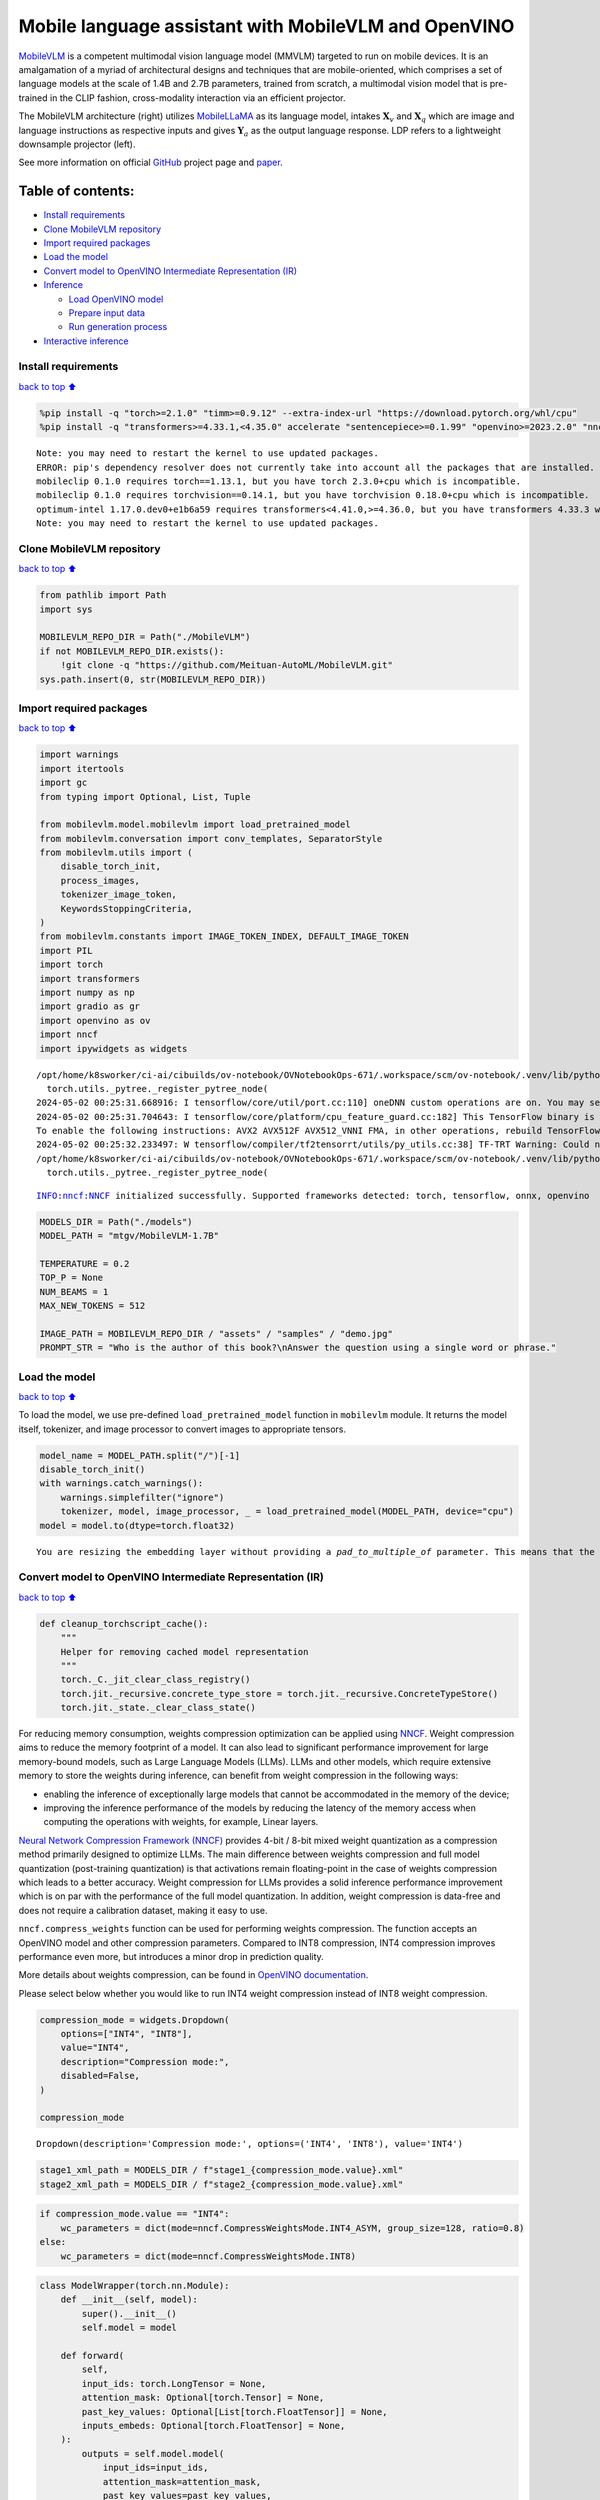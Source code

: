 Mobile language assistant with MobileVLM and OpenVINO
=====================================================

`MobileVLM <https://arxiv.org/abs/2312.16886>`__ is a competent
multimodal vision language model (MMVLM) targeted to run on mobile
devices. It is an amalgamation of a myriad of architectural designs and
techniques that are mobile-oriented, which comprises a set of language
models at the scale of 1.4B and 2.7B parameters, trained from scratch, a
multimodal vision model that is pre-trained in the CLIP fashion,
cross-modality interaction via an efficient projector.

|image0|

The MobileVLM architecture (right) utilizes
`MobileLLaMA <https://huggingface.co/mtgv/MobileLLaMA-1.4B-Base>`__ as
its language model, intakes :math:`\mathbf{X}_v` and
:math:`\mathbf{X}_q` which are image and language instructions as
respective inputs and gives :math:`\mathbf{Y}_a` as the output language
response. LDP refers to a lightweight downsample projector (left).

See more information on official
`GitHub <https://github.com/Meituan-AutoML/MobileVLM>`__ project page
and `paper <https://arxiv.org/abs/2312.16886>`__.

Table of contents:
^^^^^^^^^^^^^^^^^^

-  `Install requirements <#Install-requirements>`__
-  `Clone MobileVLM repository <#Clone-MobileVLM-repository>`__
-  `Import required packages <#Import-required-packages>`__
-  `Load the model <#Load-the-model>`__
-  `Convert model to OpenVINO Intermediate Representation
   (IR) <#Convert-model-to-OpenVINO-Intermediate-Representation-(IR)>`__
-  `Inference <#Inference>`__

   -  `Load OpenVINO model <#Load-OpenVINO-model>`__
   -  `Prepare input data <#Prepare-input-data>`__
   -  `Run generation process <#Run-generation-process>`__

-  `Interactive inference <#Interactive-inference>`__

.. |image0| image:: https://github.com/Meituan-AutoML/MobileVLM/raw/main/assets/mobilevlm_arch.png

Install requirements
--------------------

`back to top ⬆️ <#Table-of-contents:>`__

.. code:: ipython3

    %pip install -q "torch>=2.1.0" "timm>=0.9.12" --extra-index-url "https://download.pytorch.org/whl/cpu"
    %pip install -q "transformers>=4.33.1,<4.35.0" accelerate "sentencepiece>=0.1.99" "openvino>=2023.2.0" "nncf>=2.7.0" ipywidgets numpy "gradio>=4.19"


.. parsed-literal::

    Note: you may need to restart the kernel to use updated packages.
    ERROR: pip's dependency resolver does not currently take into account all the packages that are installed. This behaviour is the source of the following dependency conflicts.
    mobileclip 0.1.0 requires torch==1.13.1, but you have torch 2.3.0+cpu which is incompatible.
    mobileclip 0.1.0 requires torchvision==0.14.1, but you have torchvision 0.18.0+cpu which is incompatible.
    optimum-intel 1.17.0.dev0+e1b6a59 requires transformers<4.41.0,>=4.36.0, but you have transformers 4.33.3 which is incompatible.
    Note: you may need to restart the kernel to use updated packages.


Clone MobileVLM repository
--------------------------

`back to top ⬆️ <#Table-of-contents:>`__

.. code:: ipython3

    from pathlib import Path
    import sys
    
    MOBILEVLM_REPO_DIR = Path("./MobileVLM")
    if not MOBILEVLM_REPO_DIR.exists():
        !git clone -q "https://github.com/Meituan-AutoML/MobileVLM.git"
    sys.path.insert(0, str(MOBILEVLM_REPO_DIR))

Import required packages
------------------------

`back to top ⬆️ <#Table-of-contents:>`__

.. code:: ipython3

    import warnings
    import itertools
    import gc
    from typing import Optional, List, Tuple
    
    from mobilevlm.model.mobilevlm import load_pretrained_model
    from mobilevlm.conversation import conv_templates, SeparatorStyle
    from mobilevlm.utils import (
        disable_torch_init,
        process_images,
        tokenizer_image_token,
        KeywordsStoppingCriteria,
    )
    from mobilevlm.constants import IMAGE_TOKEN_INDEX, DEFAULT_IMAGE_TOKEN
    import PIL
    import torch
    import transformers
    import numpy as np
    import gradio as gr
    import openvino as ov
    import nncf
    import ipywidgets as widgets


.. parsed-literal::

    /opt/home/k8sworker/ci-ai/cibuilds/ov-notebook/OVNotebookOps-671/.workspace/scm/ov-notebook/.venv/lib/python3.8/site-packages/transformers/utils/generic.py:311: UserWarning: torch.utils._pytree._register_pytree_node is deprecated. Please use torch.utils._pytree.register_pytree_node instead.
      torch.utils._pytree._register_pytree_node(
    2024-05-02 00:25:31.668916: I tensorflow/core/util/port.cc:110] oneDNN custom operations are on. You may see slightly different numerical results due to floating-point round-off errors from different computation orders. To turn them off, set the environment variable `TF_ENABLE_ONEDNN_OPTS=0`.
    2024-05-02 00:25:31.704643: I tensorflow/core/platform/cpu_feature_guard.cc:182] This TensorFlow binary is optimized to use available CPU instructions in performance-critical operations.
    To enable the following instructions: AVX2 AVX512F AVX512_VNNI FMA, in other operations, rebuild TensorFlow with the appropriate compiler flags.
    2024-05-02 00:25:32.233497: W tensorflow/compiler/tf2tensorrt/utils/py_utils.cc:38] TF-TRT Warning: Could not find TensorRT
    /opt/home/k8sworker/ci-ai/cibuilds/ov-notebook/OVNotebookOps-671/.workspace/scm/ov-notebook/.venv/lib/python3.8/site-packages/transformers/utils/generic.py:311: UserWarning: torch.utils._pytree._register_pytree_node is deprecated. Please use torch.utils._pytree.register_pytree_node instead.
      torch.utils._pytree._register_pytree_node(


.. parsed-literal::

    INFO:nncf:NNCF initialized successfully. Supported frameworks detected: torch, tensorflow, onnx, openvino


.. code:: ipython3

    MODELS_DIR = Path("./models")
    MODEL_PATH = "mtgv/MobileVLM-1.7B"
    
    TEMPERATURE = 0.2
    TOP_P = None
    NUM_BEAMS = 1
    MAX_NEW_TOKENS = 512
    
    IMAGE_PATH = MOBILEVLM_REPO_DIR / "assets" / "samples" / "demo.jpg"
    PROMPT_STR = "Who is the author of this book?\nAnswer the question using a single word or phrase."

Load the model
--------------

`back to top ⬆️ <#Table-of-contents:>`__

To load the model, we use pre-defined ``load_pretrained_model`` function
in ``mobilevlm`` module. It returns the model itself, tokenizer, and
image processor to convert images to appropriate tensors.

.. code:: ipython3

    model_name = MODEL_PATH.split("/")[-1]
    disable_torch_init()
    with warnings.catch_warnings():
        warnings.simplefilter("ignore")
        tokenizer, model, image_processor, _ = load_pretrained_model(MODEL_PATH, device="cpu")
    model = model.to(dtype=torch.float32)


.. parsed-literal::

    You are resizing the embedding layer without providing a `pad_to_multiple_of` parameter. This means that the new embedding dimension will be 32000. This might induce some performance reduction as *Tensor Cores* will not be available. For more details about this, or help on choosing the correct value for resizing, refer to this guide: https://docs.nvidia.com/deeplearning/performance/dl-performance-matrix-multiplication/index.html#requirements-tc


Convert model to OpenVINO Intermediate Representation (IR)
----------------------------------------------------------

`back to top ⬆️ <#Table-of-contents:>`__

.. code:: ipython3

    def cleanup_torchscript_cache():
        """
        Helper for removing cached model representation
        """
        torch._C._jit_clear_class_registry()
        torch.jit._recursive.concrete_type_store = torch.jit._recursive.ConcreteTypeStore()
        torch.jit._state._clear_class_state()

For reducing memory consumption, weights compression optimization can be
applied using `NNCF <https://github.com/openvinotoolkit/nncf>`__. Weight
compression aims to reduce the memory footprint of a model. It can also
lead to significant performance improvement for large memory-bound
models, such as Large Language Models (LLMs). LLMs and other models,
which require extensive memory to store the weights during inference,
can benefit from weight compression in the following ways:

-  enabling the inference of exceptionally large models that cannot be
   accommodated in the memory of the device;

-  improving the inference performance of the models by reducing the
   latency of the memory access when computing the operations with
   weights, for example, Linear layers.

`Neural Network Compression Framework
(NNCF) <https://github.com/openvinotoolkit/nncf>`__ provides 4-bit /
8-bit mixed weight quantization as a compression method primarily
designed to optimize LLMs. The main difference between weights
compression and full model quantization (post-training quantization) is
that activations remain floating-point in the case of weights
compression which leads to a better accuracy. Weight compression for
LLMs provides a solid inference performance improvement which is on par
with the performance of the full model quantization. In addition, weight
compression is data-free and does not require a calibration dataset,
making it easy to use.

``nncf.compress_weights`` function can be used for performing weights
compression. The function accepts an OpenVINO model and other
compression parameters. Compared to INT8 compression, INT4 compression
improves performance even more, but introduces a minor drop in
prediction quality.

More details about weights compression, can be found in `OpenVINO
documentation <https://docs.openvino.ai/2024/openvino-workflow/model-optimization-guide/weight-compression.html>`__.

Please select below whether you would like to run INT4 weight
compression instead of INT8 weight compression.

.. code:: ipython3

    compression_mode = widgets.Dropdown(
        options=["INT4", "INT8"],
        value="INT4",
        description="Compression mode:",
        disabled=False,
    )
    
    compression_mode




.. parsed-literal::

    Dropdown(description='Compression mode:', options=('INT4', 'INT8'), value='INT4')



.. code:: ipython3

    stage1_xml_path = MODELS_DIR / f"stage1_{compression_mode.value}.xml"
    stage2_xml_path = MODELS_DIR / f"stage2_{compression_mode.value}.xml"

.. code:: ipython3

    if compression_mode.value == "INT4":
        wc_parameters = dict(mode=nncf.CompressWeightsMode.INT4_ASYM, group_size=128, ratio=0.8)
    else:
        wc_parameters = dict(mode=nncf.CompressWeightsMode.INT8)

.. code:: ipython3

    class ModelWrapper(torch.nn.Module):
        def __init__(self, model):
            super().__init__()
            self.model = model
    
        def forward(
            self,
            input_ids: torch.LongTensor = None,
            attention_mask: Optional[torch.Tensor] = None,
            past_key_values: Optional[List[torch.FloatTensor]] = None,
            inputs_embeds: Optional[torch.FloatTensor] = None,
        ):
            outputs = self.model.model(
                input_ids=input_ids,
                attention_mask=attention_mask,
                past_key_values=past_key_values,
                inputs_embeds=inputs_embeds,
            )
            hidden_states = outputs[0]
            logits = self.model.lm_head(hidden_states)
    
            return (logits,) + outputs[1:]

.. code:: ipython3

    def set_input_names(model, past_key_values):
        input_names = [
            "input_ids",
            "attention_mask",
            *itertools.chain.from_iterable([f"past_key_values.{idx}.key", f"past_key_values.{idx}.value"] for idx, _ in enumerate(past_key_values)),
        ]
        assert len(input_names) == len(model.inputs)
        for _input, input_name in zip(model.inputs, input_names):
            _input.get_tensor().set_names({input_name})

.. code:: ipython3

    def set_output_names(model, past_key_values):
        output_names = [
            "logits",
            *itertools.chain.from_iterable([f"present.{idx}.key", f"present.{idx}.value"] for idx, _ in enumerate(past_key_values)),
        ]
        assert len(output_names) == len(model.outputs)
        for out, out_name in zip(ov_model.outputs, output_names):
            out.get_tensor().set_names({out_name})

.. code:: ipython3

    example_input = {
        "inputs_embeds": torch.zeros((1, 205, 2048)),
        "attention_mask": torch.ones((1, 205), dtype=torch.long),
    }
    
    wrapped = ModelWrapper(model)
    past_key_values = wrapped(**example_input)[1]
    
    if not stage1_xml_path.exists():
        ov_model = ov.convert_model(wrapped, example_input=example_input)
        set_output_names(ov_model, past_key_values)
        ov_model = nncf.compress_weights(ov_model, **wc_parameters)
        ov.save_model(ov_model, stage1_xml_path)
        cleanup_torchscript_cache()
        del ov_model
        gc.collect()


.. parsed-literal::

    WARNING:tensorflow:Please fix your imports. Module tensorflow.python.training.tracking.base has been moved to tensorflow.python.trackable.base. The old module will be deleted in version 2.11.


.. parsed-literal::

    [ WARNING ]  Please fix your imports. Module %s has been moved to %s. The old module will be deleted in version %s.


.. parsed-literal::

    WARNING:nncf:NNCF provides best results with torch==2.2.*, while current torch version is 2.3.0+cpu. If you encounter issues, consider switching to torch==2.2.*


.. parsed-literal::

    /opt/home/k8sworker/ci-ai/cibuilds/ov-notebook/OVNotebookOps-671/.workspace/scm/ov-notebook/.venv/lib/python3.8/site-packages/transformers/models/llama/modeling_llama.py:595: TracerWarning: Converting a tensor to a Python boolean might cause the trace to be incorrect. We can't record the data flow of Python values, so this value will be treated as a constant in the future. This means that the trace might not generalize to other inputs!
      if input_shape[-1] > 1:
    /opt/home/k8sworker/ci-ai/cibuilds/ov-notebook/OVNotebookOps-671/.workspace/scm/ov-notebook/.venv/lib/python3.8/site-packages/transformers/models/llama/modeling_llama.py:119: TracerWarning: Converting a tensor to a Python boolean might cause the trace to be incorrect. We can't record the data flow of Python values, so this value will be treated as a constant in the future. This means that the trace might not generalize to other inputs!
      if seq_len > self.max_seq_len_cached:
    /opt/home/k8sworker/ci-ai/cibuilds/ov-notebook/OVNotebookOps-671/.workspace/scm/ov-notebook/.venv/lib/python3.8/site-packages/transformers/models/llama/modeling_llama.py:348: TracerWarning: Converting a tensor to a Python boolean might cause the trace to be incorrect. We can't record the data flow of Python values, so this value will be treated as a constant in the future. This means that the trace might not generalize to other inputs!
      if attn_weights.size() != (bsz, self.num_heads, q_len, kv_seq_len):
    /opt/home/k8sworker/ci-ai/cibuilds/ov-notebook/OVNotebookOps-671/.workspace/scm/ov-notebook/.venv/lib/python3.8/site-packages/transformers/models/llama/modeling_llama.py:355: TracerWarning: Converting a tensor to a Python boolean might cause the trace to be incorrect. We can't record the data flow of Python values, so this value will be treated as a constant in the future. This means that the trace might not generalize to other inputs!
      if attention_mask.size() != (bsz, 1, q_len, kv_seq_len):
    /opt/home/k8sworker/ci-ai/cibuilds/ov-notebook/OVNotebookOps-671/.workspace/scm/ov-notebook/.venv/lib/python3.8/site-packages/transformers/models/llama/modeling_llama.py:365: TracerWarning: Converting a tensor to a Python boolean might cause the trace to be incorrect. We can't record the data flow of Python values, so this value will be treated as a constant in the future. This means that the trace might not generalize to other inputs!
      if attn_output.size() != (bsz, self.num_heads, q_len, self.head_dim):



.. parsed-literal::

    Output()



.. raw:: html

    <pre style="white-space:pre;overflow-x:auto;line-height:normal;font-family:Menlo,'DejaVu Sans Mono',consolas,'Courier New',monospace"></pre>




.. raw:: html

    <pre style="white-space:pre;overflow-x:auto;line-height:normal;font-family:Menlo,'DejaVu Sans Mono',consolas,'Courier New',monospace">
    </pre>



.. parsed-literal::

    INFO:nncf:Statistics of the bitwidth distribution:
    ┍━━━━━━━━━━━━━━━━┯━━━━━━━━━━━━━━━━━━━━━━━━━━━━━┯━━━━━━━━━━━━━━━━━━━━━━━━━━━━━━━━━━━━━━━━┑
    │   Num bits (N) │ % all parameters (layers)   │ % ratio-defining parameters (layers)   │
    ┝━━━━━━━━━━━━━━━━┿━━━━━━━━━━━━━━━━━━━━━━━━━━━━━┿━━━━━━━━━━━━━━━━━━━━━━━━━━━━━━━━━━━━━━━━┥
    │              8 │ 24% (43 / 169)              │ 20% (42 / 168)                         │
    ├────────────────┼─────────────────────────────┼────────────────────────────────────────┤
    │              4 │ 76% (126 / 169)             │ 80% (126 / 168)                        │
    ┕━━━━━━━━━━━━━━━━┷━━━━━━━━━━━━━━━━━━━━━━━━━━━━━┷━━━━━━━━━━━━━━━━━━━━━━━━━━━━━━━━━━━━━━━━┙



.. parsed-literal::

    Output()



.. raw:: html

    <pre style="white-space:pre;overflow-x:auto;line-height:normal;font-family:Menlo,'DejaVu Sans Mono',consolas,'Courier New',monospace"></pre>




.. raw:: html

    <pre style="white-space:pre;overflow-x:auto;line-height:normal;font-family:Menlo,'DejaVu Sans Mono',consolas,'Courier New',monospace">
    </pre>



.. code:: ipython3

    example_input = {
        "input_ids": torch.ones((1, 1), dtype=torch.long),
        "past_key_values": past_key_values,
        "attention_mask": torch.ones((1, past_key_values[-1][-1].shape[-2] + 1), dtype=torch.long),
    }
    
    if not stage2_xml_path.exists():
        ov_model = ov.convert_model(
            wrapped,
            example_input=example_input,
        )
        set_input_names(ov_model, past_key_values)
        set_output_names(ov_model, past_key_values)
        ov_model = nncf.compress_weights(ov_model, **wc_parameters)
        ov.save_model(ov_model, stage2_xml_path)
        cleanup_torchscript_cache()
        del ov_model
        gc.collect()


.. parsed-literal::

    /opt/home/k8sworker/ci-ai/cibuilds/ov-notebook/OVNotebookOps-671/.workspace/scm/ov-notebook/.venv/lib/python3.8/site-packages/torch/jit/_trace.py:165: UserWarning: The .grad attribute of a Tensor that is not a leaf Tensor is being accessed. Its .grad attribute won't be populated during autograd.backward(). If you indeed want the .grad field to be populated for a non-leaf Tensor, use .retain_grad() on the non-leaf Tensor. If you access the non-leaf Tensor by mistake, make sure you access the leaf Tensor instead. See github.com/pytorch/pytorch/pull/30531 for more informations. (Triggered internally at aten/src/ATen/core/TensorBody.h:489.)
      if a.grad is not None:



.. parsed-literal::

    Output()



.. raw:: html

    <pre style="white-space:pre;overflow-x:auto;line-height:normal;font-family:Menlo,'DejaVu Sans Mono',consolas,'Courier New',monospace"></pre>




.. raw:: html

    <pre style="white-space:pre;overflow-x:auto;line-height:normal;font-family:Menlo,'DejaVu Sans Mono',consolas,'Courier New',monospace">
    </pre>



.. parsed-literal::

    INFO:nncf:Statistics of the bitwidth distribution:
    ┍━━━━━━━━━━━━━━━━┯━━━━━━━━━━━━━━━━━━━━━━━━━━━━━┯━━━━━━━━━━━━━━━━━━━━━━━━━━━━━━━━━━━━━━━━┑
    │   Num bits (N) │ % all parameters (layers)   │ % ratio-defining parameters (layers)   │
    ┝━━━━━━━━━━━━━━━━┿━━━━━━━━━━━━━━━━━━━━━━━━━━━━━┿━━━━━━━━━━━━━━━━━━━━━━━━━━━━━━━━━━━━━━━━┥
    │              8 │ 28% (44 / 170)              │ 20% (42 / 168)                         │
    ├────────────────┼─────────────────────────────┼────────────────────────────────────────┤
    │              4 │ 72% (126 / 170)             │ 80% (126 / 168)                        │
    ┕━━━━━━━━━━━━━━━━┷━━━━━━━━━━━━━━━━━━━━━━━━━━━━━┷━━━━━━━━━━━━━━━━━━━━━━━━━━━━━━━━━━━━━━━━┙



.. parsed-literal::

    Output()



.. raw:: html

    <pre style="white-space:pre;overflow-x:auto;line-height:normal;font-family:Menlo,'DejaVu Sans Mono',consolas,'Courier New',monospace"></pre>




.. raw:: html

    <pre style="white-space:pre;overflow-x:auto;line-height:normal;font-family:Menlo,'DejaVu Sans Mono',consolas,'Courier New',monospace">
    </pre>



.. code:: ipython3

    prepare_inputs_labels_for_multimodal = model.prepare_inputs_labels_for_multimodal
    prepare_inputs_for_generation = model.prepare_inputs_for_generation
    config = model.config
    config.save_pretrained(MODELS_DIR)

.. code:: ipython3

    del wrapped
    del model
    gc.collect();

Inference
---------

`back to top ⬆️ <#Table-of-contents:>`__

``OVMobileLlamaForCausalLM`` class provides ease-to-use interface for
using model in generation scenario. It is based on
``transformers.generation.GenerationMixin`` that gives us opportunity to
reuse all reach capabilities for generation implemented in HuggingFace
Transformers library. More details about this interface can be found in
`HuggingFace
documentation <https://huggingface.co/docs/transformers/main_classes/text_generation>`__.

.. code:: ipython3

    class OVMobileLlamaForCausalLM(transformers.GenerationMixin):
        def __init__(self, stage1_path, stage2_path, device):
            self.stage1 = core.compile_model(stage1_path, device)
            self.stage2 = core.read_model(stage2_path)
    
            self.generation_config = transformers.GenerationConfig.from_model_config(config)
            self.config = transformers.AutoConfig.from_pretrained(MODELS_DIR)
            self.main_input_name = "input_ids"
            self.device = torch.device("cpu")
            self.prepare_inputs_for_generation = prepare_inputs_for_generation
            self.num_pkv = 2
            self.input_names = {key.get_any_name(): idx for idx, key in enumerate(self.stage2.inputs)}
            self.output_names = {key.get_any_name(): idx for idx, key in enumerate(self.stage2.outputs)}
            self.key_value_input_names = [key for key in self.input_names if "key_values" in key]
            self.key_value_output_names = [key for key in self.output_names if "present" in key]
            stage2 = core.compile_model(self.stage2, device)
            self.request = stage2.create_infer_request()
    
        def can_generate(self):
            """Returns True to validate the check that the model using `GenerationMixin.generate()` can indeed generate."""
            return True
    
        def __call__(
            self,
            input_ids: torch.LongTensor,
            images: torch.Tensor,
            attention_mask: Optional[torch.LongTensor] = None,
            prefix_mask: Optional[torch.LongTensor] = None,
            past_key_values: Optional[Tuple[Tuple[torch.FloatTensor]]] = None,
            **kwargs,
        ) -> transformers.modeling_outputs.CausalLMOutputWithPast:
            return self.forward(input_ids, images, attention_mask, prefix_mask, past_key_values)
    
        def forward(
            self,
            input_ids: torch.LongTensor,
            images: torch.Tensor,
            attention_mask: Optional[torch.LongTensor] = None,
            prefix_mask: Optional[torch.LongTensor] = None,
            past_key_values: Optional[Tuple[Tuple[torch.FloatTensor]]] = None,
            **kwargs,
        ) -> transformers.modeling_outputs.CausalLMOutputWithPast:
            """General inference method"""
            inputs = {}
            if past_key_values is not None:
                # Flatten the past_key_values
                attention_mask = torch.ones(
                    (input_ids.shape[0], past_key_values[-1][-1].shape[-2] + 1),
                    dtype=input_ids.dtype,
                )
                past_key_values = tuple(past_key_value for pkv_per_layer in past_key_values for past_key_value in pkv_per_layer)
                # Add the past_key_values to the decoder inputs
                inputs = dict(zip(self.key_value_input_names, past_key_values))
    
            else:
                return self.forward_with_image(input_ids, images, attention_mask)
            inputs["input_ids"] = np.array(input_ids)
    
            if "attention_mask" in self.input_names:
                inputs["attention_mask"] = np.array(attention_mask)
    
            # Run inference
            self.request.start_async(inputs, share_inputs=True)
            self.request.wait()
    
            logits = torch.from_numpy(self.request.get_tensor("logits").data)
    
            # Tuple of length equal to : number of layer * number of past_key_value per decoder layer (2 corresponds to the self-attention layer)
            past_key_values = tuple(self.request.get_tensor(key).data for key in self.key_value_output_names)
            # Tuple of tuple of length `n_layers`, with each tuple of length equal to 2 (k/v of self-attention)
    
            past_key_values = tuple(past_key_values[i : i + self.num_pkv] for i in range(0, len(past_key_values), self.num_pkv))
    
            return transformers.modeling_outputs.CausalLMOutputWithPast(logits=logits, past_key_values=past_key_values)
    
        def forward_with_image(self, input_ids, images, attention_mask):
            """First step inference method, that resolves multimodal data"""
            _, attention_mask, _, input_embed, _ = prepare_inputs_labels_for_multimodal(input_ids, attention_mask, images=images, past_key_values=None, labels=None)
            outs = self.stage1({"inputs_embeds": input_embed, "attention_mask": attention_mask})
            logits = outs[0]
            pkv = list(outs.values())[1:]
            pkv = tuple(pkv[i : i + self.num_pkv] for i in range(0, len(pkv), self.num_pkv))
            return transformers.modeling_outputs.CausalLMOutputWithPast(logits=torch.from_numpy(logits), past_key_values=pkv)

Now, when we have model and defined generation pipeline, we can run
model inference.

Select device from dropdown list for running inference using OpenVINO.

.. code:: ipython3

    core = ov.Core()
    
    device = widgets.Dropdown(
        options=core.available_devices + ["AUTO"],
        value="AUTO",
        description="Device:",
        disabled=False,
    )
    
    device




.. parsed-literal::

    Dropdown(description='Device:', index=1, options=('CPU', 'AUTO'), value='AUTO')



Load OpenVINO model
~~~~~~~~~~~~~~~~~~~

`back to top ⬆️ <#Table-of-contents:>`__

.. code:: ipython3

    ov_model = OVMobileLlamaForCausalLM(stage1_xml_path, stage2_xml_path, device.value)

Prepare input data
~~~~~~~~~~~~~~~~~~

`back to top ⬆️ <#Table-of-contents:>`__

.. code:: ipython3

    images = [PIL.Image.open(IMAGE_PATH).convert("RGB")]
    images_tensor = process_images(images, image_processor, transformers.AutoConfig.from_pretrained(MODELS_DIR))

.. code:: ipython3

    conv = conv_templates["v1"].copy()
    conv.append_message(conv.roles[0], DEFAULT_IMAGE_TOKEN + "\n" + PROMPT_STR)
    conv.append_message(conv.roles[1], None)
    prompt = conv.get_prompt()
    stop_str = conv.sep if conv.sep_style != SeparatorStyle.TWO else conv.sep2
    input_ids = tokenizer_image_token(prompt, tokenizer, IMAGE_TOKEN_INDEX, return_tensors="pt").unsqueeze(0)
    stopping_criteria = KeywordsStoppingCriteria([stop_str], tokenizer, input_ids)

.. code:: ipython3

    print(PROMPT_STR)
    images[0]


.. parsed-literal::

    Who is the author of this book?
    Answer the question using a single word or phrase.




.. image:: mobilevlm-language-assistant-with-output_files/mobilevlm-language-assistant-with-output_32_1.png



Run generation process
~~~~~~~~~~~~~~~~~~~~~~

`back to top ⬆️ <#Table-of-contents:>`__

.. code:: ipython3

    output_ids = ov_model.generate(
        input_ids,
        images=images_tensor,
        do_sample=True if TEMPERATURE > 0 else False,
        temperature=TEMPERATURE,
        top_p=TOP_P,
        num_beams=NUM_BEAMS,
        max_new_tokens=MAX_NEW_TOKENS,
        use_cache=True,
        stopping_criteria=[stopping_criteria],
    )
    input_token_len = input_ids.shape[1]
    n_diff_input_output = (input_ids != output_ids[:, :input_token_len]).sum().item()
    if n_diff_input_output > 0:
        print(f"[Warning] {n_diff_input_output} output_ids are not the same as the input_ids")
    outputs = tokenizer.batch_decode(output_ids[:, input_token_len:], skip_special_tokens=True)[0]
    outputs = outputs.strip()
    if outputs.endswith(stop_str):
        outputs = outputs[: -len(stop_str)]
    print(f"🚀 {model_name} with OpenVINO: {outputs.strip()}\n")


.. parsed-literal::

    🚀 MobileVLM-1.7B with OpenVINO: Susan Wise Bauer
    


Interactive inference
---------------------

`back to top ⬆️ <#Table-of-contents:>`__

.. code:: ipython3

    def generate(img, prompt):
        images_tensor = process_images([img], image_processor, transformers.AutoConfig.from_pretrained(MODELS_DIR))
        prompt = DEFAULT_IMAGE_TOKEN + "\n" + prompt
        conv = conv_templates["v1"].copy()
        conv.append_message(conv.roles[0], prompt)
        conv.append_message(conv.roles[1], None)
        prompt = conv.get_prompt()
        stop_str = conv.sep if conv.sep_style != SeparatorStyle.TWO else conv.sep2
        input_ids = tokenizer_image_token(prompt, tokenizer, IMAGE_TOKEN_INDEX, return_tensors="pt").unsqueeze(0)
        stopping_criteria = KeywordsStoppingCriteria([stop_str], tokenizer, input_ids)
    
        output_ids = ov_model.generate(
            input_ids,
            images=images_tensor,
            do_sample=True if TEMPERATURE > 0 else False,
            temperature=TEMPERATURE,
            top_p=TOP_P,
            num_beams=NUM_BEAMS,
            max_new_tokens=MAX_NEW_TOKENS,
            use_cache=True,
            stopping_criteria=[stopping_criteria],
        )
        input_token_len = input_ids.shape[1]
        outputs = tokenizer.batch_decode(output_ids[:, input_token_len:], skip_special_tokens=True)[0]
        outputs = outputs.strip()
        if outputs.endswith(stop_str):
            outputs = outputs[: -len(stop_str)]
    
        return outputs.strip()
    
    
    demo = gr.Interface(
        generate,
        [gr.Image(label="Image", type="pil"), gr.Textbox(label="Prompt")],
        gr.Textbox(),
        examples=[
            [
                str(IMAGE_PATH),
                PROMPT_STR,
            ]
        ],
        allow_flagging="never",
    )
    
    try:
        demo.launch(debug=False)
    except Exception:
        demo.launch(debug=False, share=True)
    # if you are launching remotely, specify server_name and server_port
    # demo.launch(server_name='your server name', server_port='server port in int')
    # Read more in the docs: https://gradio.app/docs/


.. parsed-literal::

    Running on local URL:  http://127.0.0.1:7860
    
    To create a public link, set `share=True` in `launch()`.



.. raw:: html

    <div><iframe src="http://127.0.0.1:7860/" width="100%" height="500" allow="autoplay; camera; microphone; clipboard-read; clipboard-write;" frameborder="0" allowfullscreen></iframe></div>

